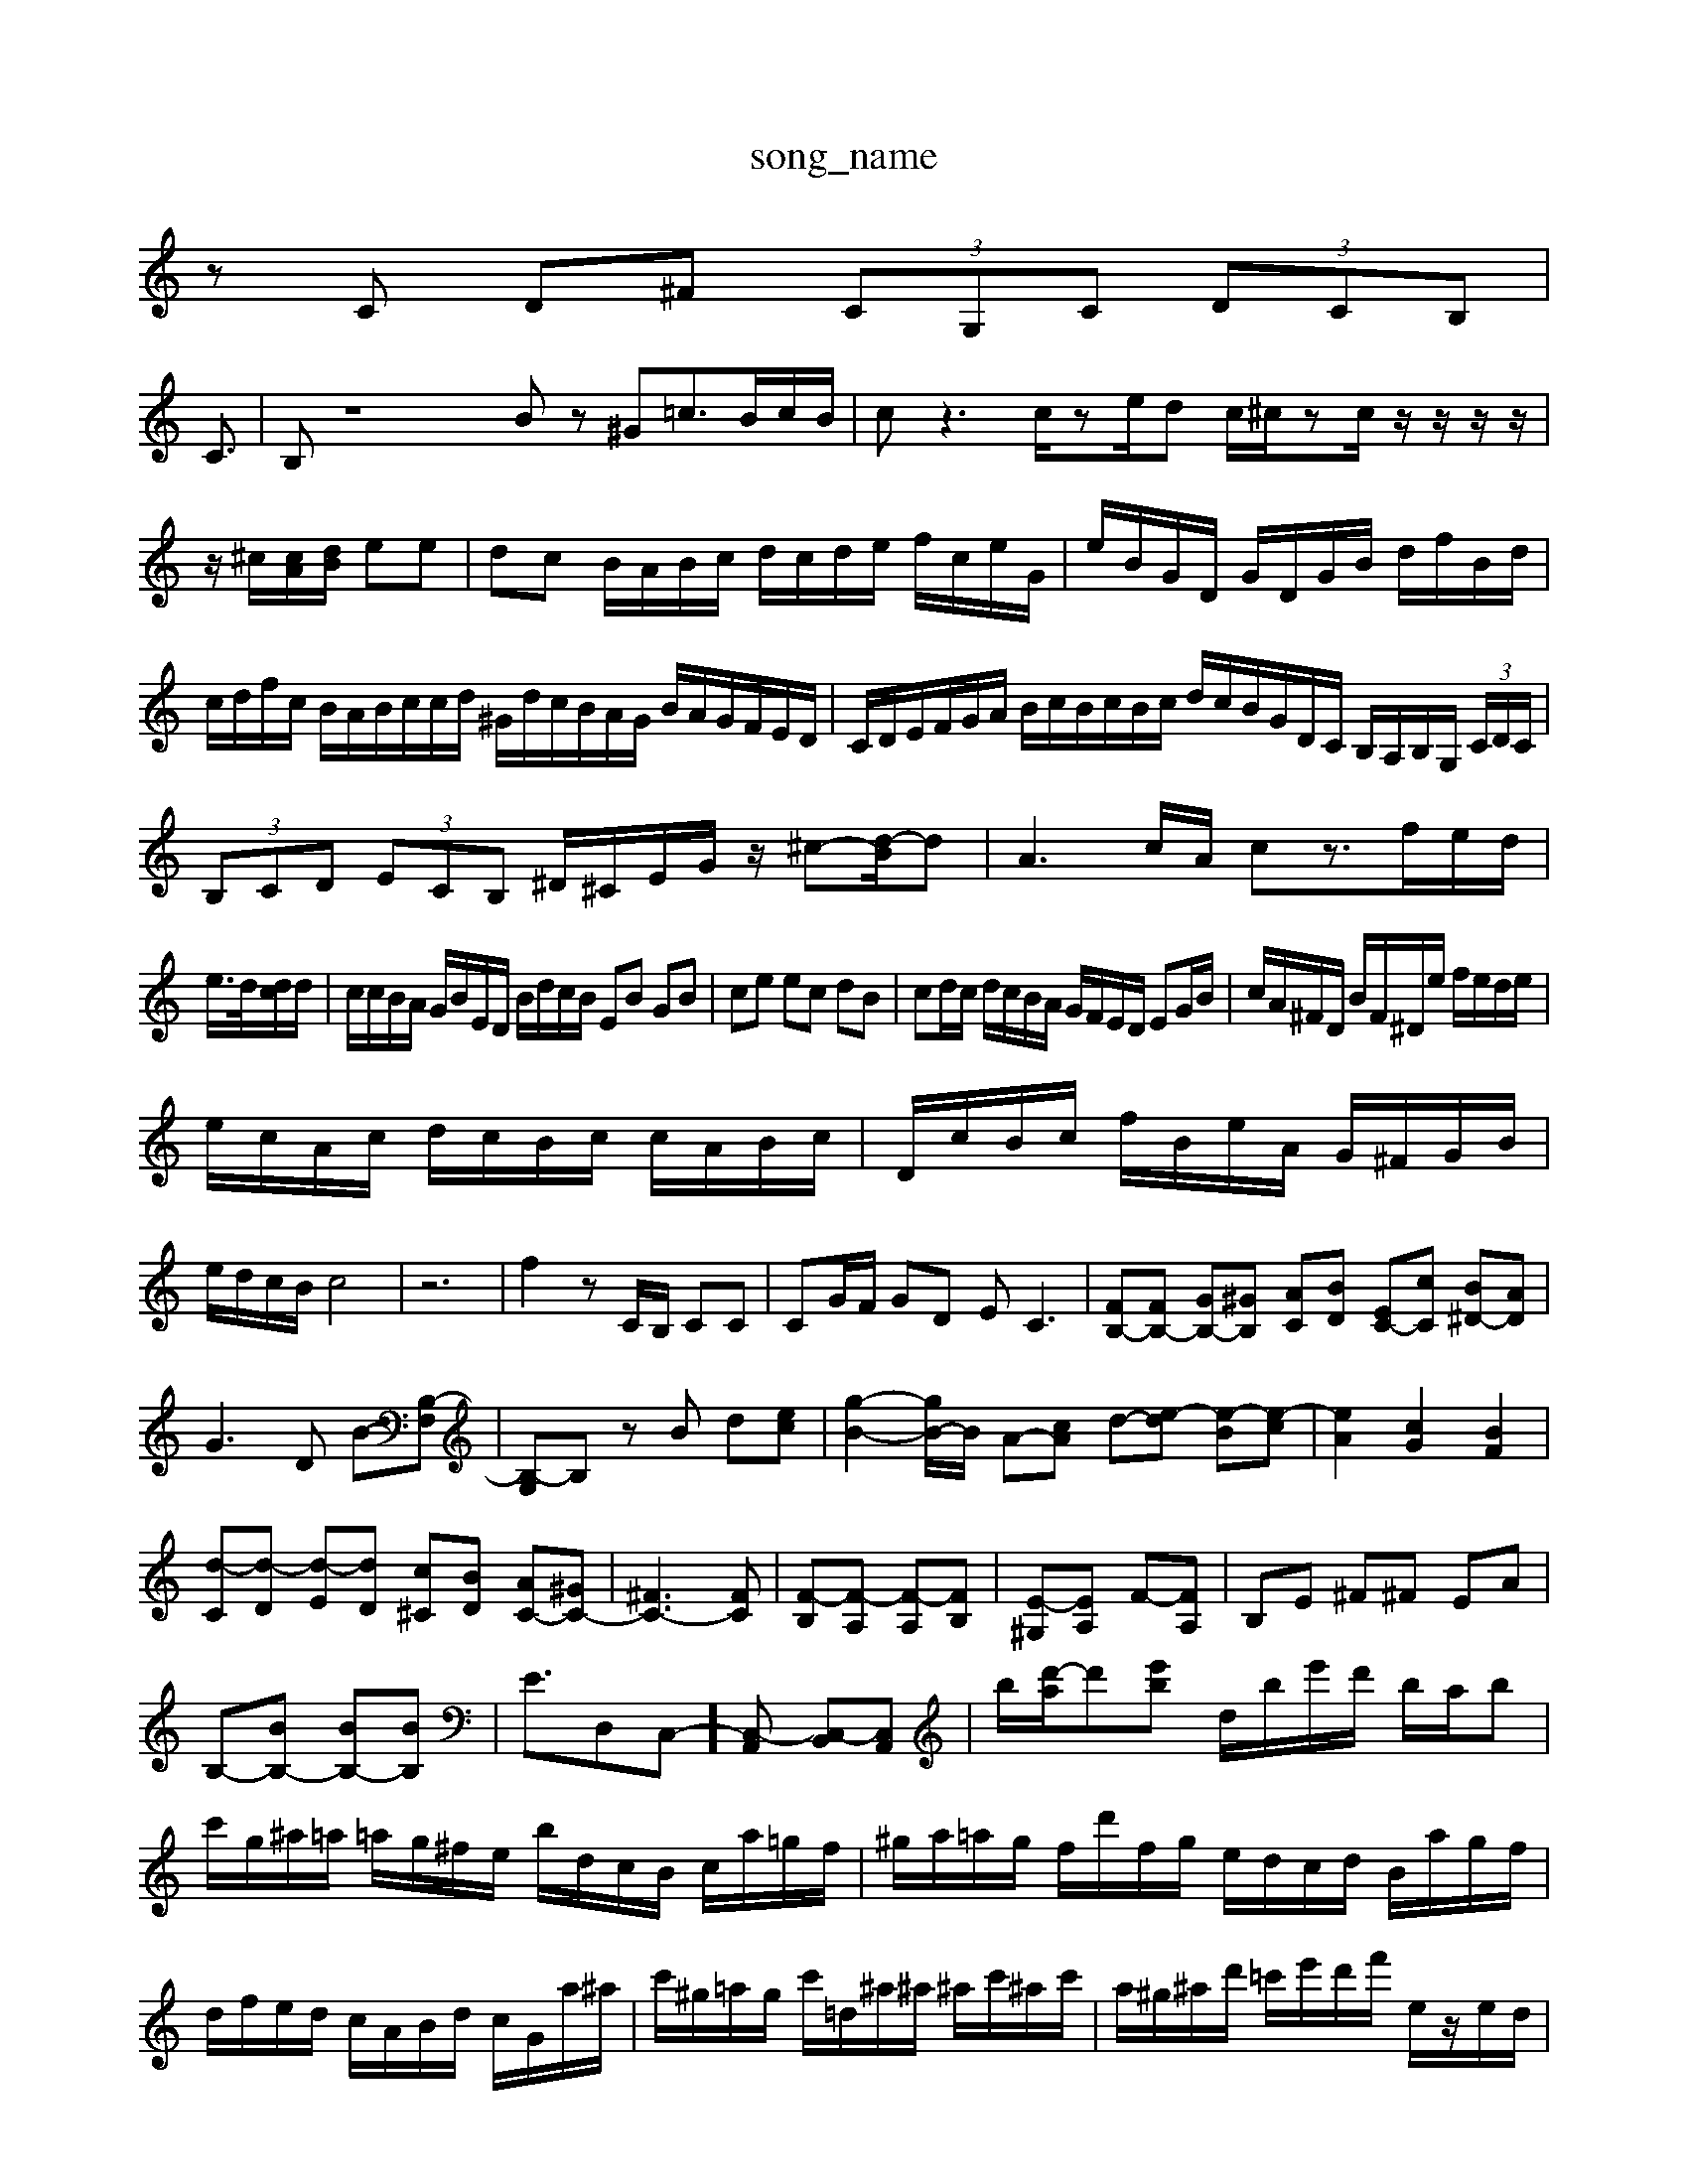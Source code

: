 X: 1
T:song_name
K:C % 0 sharps
V:1
%%MIDI program 0
zC D^F (3CG,C  (3DCB,|
C3/2| \
B,z8Bz ^G=c3/2B/2c/2B/2| \
cz3 c/2ze/2d c/2^c/2z-c/2z/2 z/2z/2z/2|
z/2^c/2[cA]/2[dB]/2 ee| \
dc B/2A/2B/2c/2 d/2c/2d/2e/2 f/2c/2e/2G/2| \
e/2B/2G/2D/2 G/2D/2G/2B/2 d/2f/2B/2d/2| \
c/2d/2f/2c/2 B/2A/2B/2c/2c/2d/2 ^G/2d/2c/2B/2A/2G/2 B/2A/2G/2F/2E/2D/2| \
C/2D/2E/2F/2G/2A/2 B/2c/2B/2c/2B/2c/2 d/2c/2B/2G/2D/2C/2 B,/2A,/2B,/2G,/2 (3C/2D/2C/2| \
 (3B,CD  (3ECB, ^D/2^C/2E/2G/2 z/2^c-[d-B]/2d| \
A3c/2A/2 cz3/2f/2e/2d/2|
e/2>d/2[dc]/2d/2| \
c/2c/2B/2A/2 G/2B/2E/2D/2 B/2d/2c/2B/2 EB GB| \
ce ec dB| \
cd/2c/2 d/2c/2B/2A/2 G/2F/2E/2D/2 EG/2B/2| \
c/2A/2^F/2D/2 B/2F/2^D/2e/2 f/2e/2d/2e/2|
e/2c/2A/2c/2 d/2c/2B/2c/2 c/2A/2B/2c/2| \
D/2c/2B/2c/2 f/2B/2e/2A/2 G/2^F/2G/2B/2|
e/2d/2c/2B/2 c4| \
z6| \
f2 zC/2B,/2 CC| \
CG/2F/2 GD EC3| \
[FB,-][FB,-] [GB,-][^GB,] [AC][BD] [EC-][cC] [B^D-][AD]| \
G3D B-[B,-F,]| \
[B,-G,]B, zB d-[ec-]| \
[g-B-]2[gB-]/2B/2 A-[cA] d-[e-d] [e-B][e-c]| \
[eA]2 [cG]2 [BF]2|
[d-C][d-D] [d-E][dD] [c^C][BD] [AC-][^GC-]| \
[^FC-]3[FC]| \
[F-B,][F-A,] [F-A,][FB,]| \
[E-^G,][EA,] F-[FA,]| \
B,E ^F^F EA|
B,-[BB,-] [BB,-][BB,]| \
E3/2D,C,-][C,-A,,] [C,-B,,][C,A,,]| \
b/2-[d'-a]/2d'[e'b] d/2b/2e'/2d'/2 b/2a/2b| \
c'/2g/2^a/2=a/2 =a/2g/2^f/2e/2 b/2d/2c/2B/2 c/2a/2=g/2f/2| \
^g/2a/2=a/2g/2 f/2d'/2f/2g/2 e/2d/2c/2d/2 B/2a/2g/2f/2| \
d/2f/2e/2d/2 c/2A/2B/2d/2 c/2G/2a/2^a/2| \
c'/2^g/2=a/2g/2 c'/2=d/2^a/2^a/2 ^a/2c'/2^a/2c'/2| \
a/2^g/2^a/2d'/2 =c'/2e'/2d'/2f'/2 e/2z/2e/2d/2|
Ad^c  (3^g^fe  (3dc^A| \
 (3AcB  (3cde  (3fd^A| \
C3/2z3z/2  (3EDC A/2-[A-G]/2A/2-[A-F]/2|
[^AG-]/2G3/2 =c4-| \
c^F ^G/2z/2=G/2z/2 e/2-[e-F]/2e B2-| \
BA ^GB dc ^dB dg| \
a/2z/2d/2z/2 c/2z/2c/2z/2 c/2z/2c/2z/2 z/2D/2C/2E/2|
z/2c/2d c/2B/2c/2A/2 c/2d/2e/2c/2 c/2A/2c/2e/2| \
^F/2A/2d/2f/2 a/2g/2f/2e/2 ^d/2c/2d/2B/2| \
c/2A/2c/2e/2 =a/2c'/2^d/2c/2 ^A/2c/2G/2E/2| \
A/2F/2^F/2A/2 d/2F/2D/2F/2 B,/2D/2B,/2E/2 D/2=C/2B,/2A,/2|
D/2B,/2C/2D/2 E/2^F/2G/2E/2 d/2E/2c/2G/2| \
A/2f/2e/2c/2 f/2c'/2^g/2c/2 a/2d/2c/2B/2| \
c/2B/2c/2c/2 c/2a/2g/2f/2 e/2d/2c/2B/2|
c/2^A/2=A/2^f/2 d/2A/2d/2e/2 a/2c/2^g/2c/2| \
f/2a/2^g/2a/2 ^d/2g/2^f/2d'/2 =A/2g/2f/2a/2|
z/2f/2e/2d/2 c/2f/2a/2a/2 g/2f/2e/2d/2 c/2B/2c/2e/2 c'/2g/2f/2e/2| \
g/2c/2d/2B/2 f/2e/2g/2e/2 f/2g/2a/2b/2 c'/2b/2a/2b/2| \
g/2c/2e/2c/2 ^f/2B/2^G/2E/2 D/2d/2a/2b/2 c'/2b/2a/2d'/2| \
^d/2g/2^f/2e'/2 d/2c/2B/2A/2 B/2g/2^c/2a/2 a/2A/2B/2g/2|
f/2e/2d/2c/2 F/2E/2^D/2C/2 A/2A/2B/2G/2 A/2E/2D/2C/2 E/2G/2F/2E/2| \
^A/2c/2d/2e/2 a/2e/2c/2A/2 F/2A/2B/2c/2|
d/2f/2d/2A/2 B/2G/2e/2g/2 G/2F/2G/2E/2| \
D/2E/2^G/2=A/2 ^G/2A/2^f/2e/2 f/2c/2d/2e/2| \
c/2d/2c/2e/2 d/2c/2B/2A/2 E/2A/2B/2A/2 G/2c/2e/2d/2| \
e/2d/2c/2E/2 A/2c/2C/2^D/2 B/2D/2B,/2G,/2 B/2d/2B/2d/2| \
c/2d/2c/2B/2 f/2d/2e/2^G/2 A/2d/2c/2B/2 A/2G/2A/2G/2| \
F/2>^A/2=A/2G/2 A/2E<GE/2 F/2E/2F/2D/2|
^D/2E/2F A/2c/2D/2G/2| \
d/2A/2A,/2E/2 ^A/2F/2A/2F/2 B/2d/2f/2d/2 f/2d/2B/2d/2| \
c/2B/2A/2G/2 ^F/2E/2D/2C/2 ^A,/2F/2e/2c/2 c/2E/2c/2E/2| \
F/2c/2^D/2B/2 f/2B/2a/2A/2 ^A/2c/2^A/2A/2 ^A/2d/2e/2g/2|
^F/2e/2d/2f/2 G/2C/2E/2E/2 d/2A/2E/2C/2| \
B,/2D/2F/2G/2 